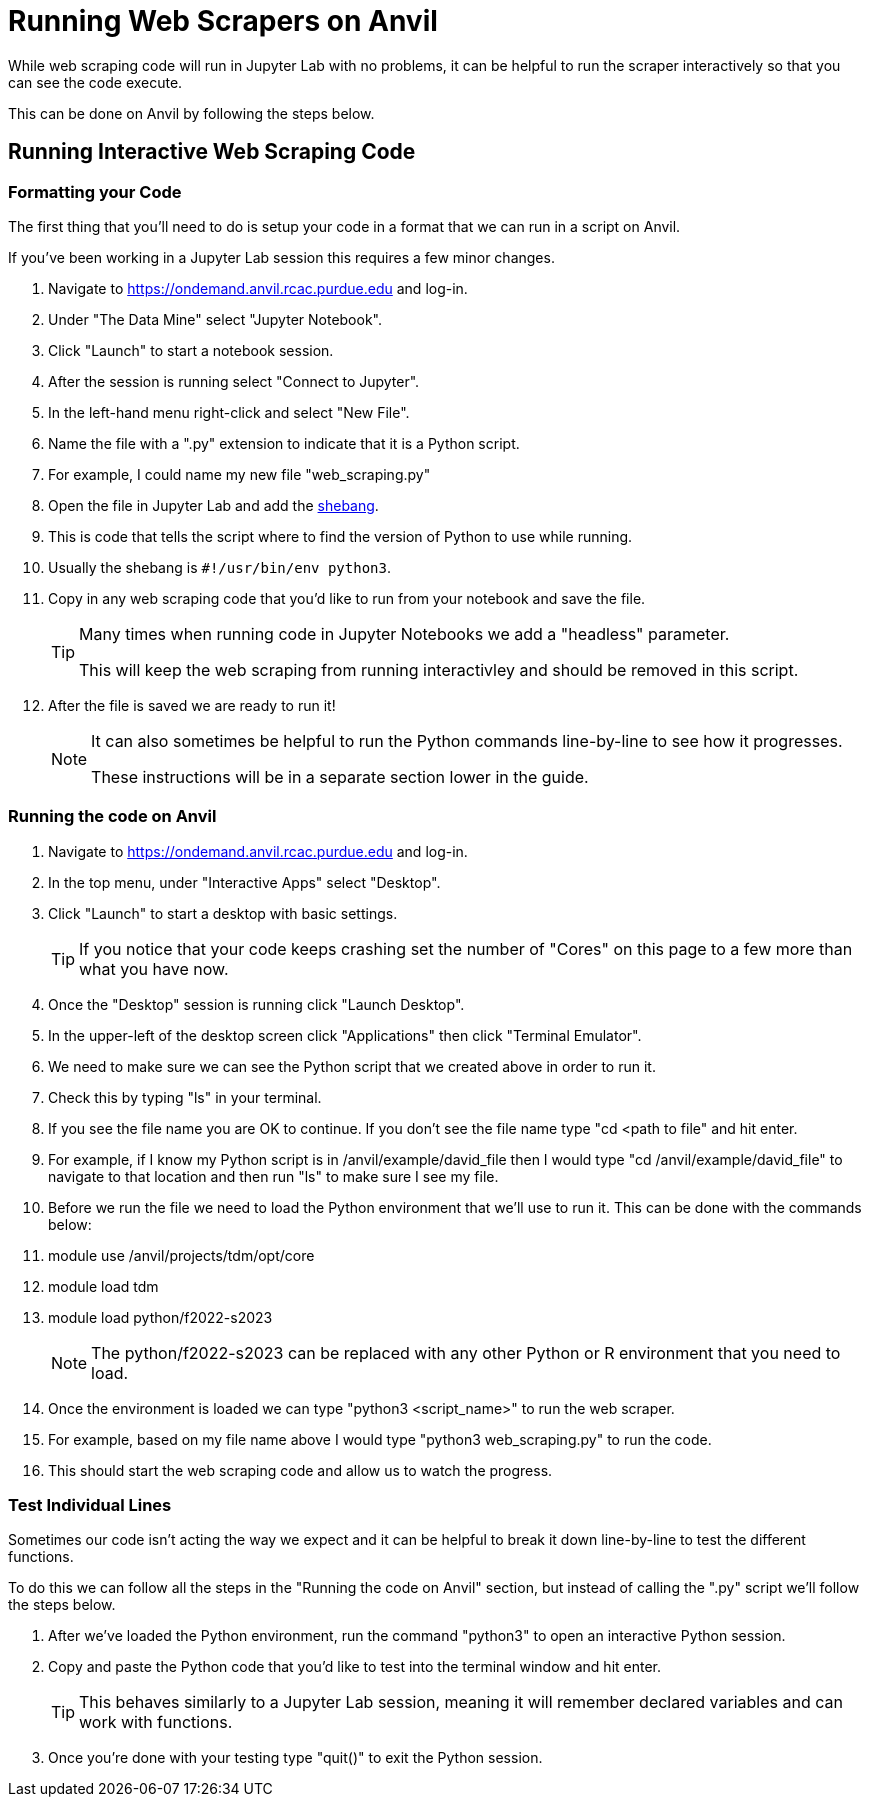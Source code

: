 = Running Web Scrapers on Anvil

While web scraping code will run in Jupyter Lab with no problems, it can be helpful to run the scraper interactively so that you can see the code execute. 

This can be done on Anvil by following the steps below.

== Running Interactive Web Scraping Code
=== Formatting your Code
The first thing that you'll need to do is setup your code in a format that we can run in a script on Anvil. 

If you've been working in a Jupyter Lab session this requires a few minor changes. 

. Navigate to https://ondemand.anvil.rcac.purdue.edu and log-in. 
. Under "The Data Mine" select "Jupyter Notebook". 
. Click "Launch" to start a notebook session. 
. After the session is running select "Connect to Jupyter". 
. In the left-hand menu right-click and select "New File".
. Name the file with a ".py" extension to indicate that it is a Python script. 
    . For example, I could name my new file "web_scraping.py"
. Open the file in Jupyter Lab and add the https://www.w3docs.com/snippets/python/should-i-put-shebang-in-python-scripts-and-what-form-should-it-take.html[shebang].
    . This is code that tells the script where to find the version of Python to use while running. 
    . Usually the shebang is `#!/usr/bin/env python3`. 
. Copy in any web scraping code that you'd like to run from your notebook and save the file. 
+
[TIP]
====
Many times when running code in Jupyter Notebooks we add a "headless" parameter. 

This will keep the web scraping from running interactivley and should be removed in this script. 
====
+
. After the file is saved we are ready to run it!
+
[NOTE]
====
It can also sometimes be helpful to run the Python commands line-by-line to see how it progresses. 

These instructions will be in a separate section lower in the guide. 
====

=== Running the code on Anvil
. Navigate to https://ondemand.anvil.rcac.purdue.edu and log-in. 
. In the top menu, under "Interactive Apps" select "Desktop". 
. Click "Launch" to start a desktop with basic settings. 
+
[TIP]
====
If you notice that your code keeps crashing set the number of "Cores" on this page to a few more than what you have now. 
====
+
. Once the "Desktop" session is running click "Launch Desktop". 
. In the upper-left of the desktop screen click "Applications" then click "Terminal Emulator". 
. We need to make sure we can see the Python script that we created above in order to run it. 
    . Check this by typing "ls" in your terminal. 
    . If you see the file name you are OK to continue. If you don't see the file name type "cd <path to file" and hit enter. 
    . For example, if I know my Python script is in /anvil/example/david_file then I would type "cd /anvil/example/david_file" to navigate to that location and then run "ls" to make sure I see my file. 
. Before we run the file we need to load the Python environment that we'll use to run it. This can be done with the commands below:
    . module use /anvil/projects/tdm/opt/core
    . module load tdm
    . module load python/f2022-s2023
+
[NOTE]
====
The python/f2022-s2023 can be replaced with any other Python or R environment that you need to load.
====
+
. Once the environment is loaded we can type "python3 <script_name>" to run the web scraper. 
    . For example, based on my file name above I would type "python3 web_scraping.py" to run the code. 
. This should start the web scraping code and allow us to watch the progress. 

=== Test Individual Lines
Sometimes our code isn't acting the way we expect and it can be helpful to break it down line-by-line to test the different functions. 

To do this we can follow all the steps in the "Running the code on Anvil" section, but instead of calling the ".py" script we'll follow the steps below. 

. After we've loaded the Python environment, run the command "python3" to open an interactive Python session. 
. Copy and paste the Python code that you'd like to test into the terminal window and hit enter. 
+
[TIP]
====
This behaves similarly to a Jupyter Lab session, meaning it will remember declared variables and can work with functions. 
====
+
. Once you're done with your testing type "quit()" to exit the Python session. 
